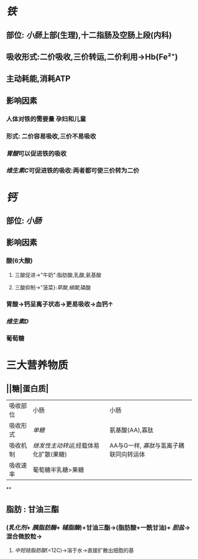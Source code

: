 * [[铁]]
** 部位: [[小肠]]上部(生理),十二指肠及空肠上段(内科)
** 吸收形式:二价吸收,三价转运,二价利用→Hb(Fe²⁺)
:PROPERTIES:
:id: 61fcce09-e7ff-42eb-b428-3dcdbc2be6da
:END:
** 主动耗能,消耗ATP
** 影响因素
*** 人体对铁的需要量 孕妇和儿童
*** 形式: 二价容易吸收,三价不易吸收
*** [[胃酸]]可以促进铁的吸收
*** [[维生素C]]可促进铁的吸收:两者都可使三价转为二价
* [[钙]]
** 部位: [[小肠]]
** 影响因素
*** 酸(6大酸)
**** 三酸促进→"牛奶":脂肪酸,乳酸,氨基酸
**** 三酸抑制→"菠菜}:[[草酸]],[[植酸]],磷酸
*** 胃酸→钙呈离子状态→更易吸收→血钙↑
*** [[维生素D]]
*** 葡萄糖
* 三大营养物质
** ||糖|蛋白质|
|---|
|吸收部位|小肠|小肠|
|吸收形式|[[单糖]]|氨基酸(AA),寡肽|
|吸收机制|[[继发性主动转运]],经载体易化扩散(果糖)|AA与G一样, [[寡肽]]与氢离子耦联同向转运体|
|吸收速率|葡萄糖半乳糖>果糖||
**
** 脂肪 : 甘油三酯
*** [[../assets/image_1643959479428_0.png]]
*** ([[乳化剂]]+ [[胰脂肪酶]]+ [[辅脂酶]])+甘油三酯→(脂肪酸+一酰甘油)+ [[胆盐]]→混合微胶粒→
**** [[中短链脂肪酸]](<12C)→溶于水→直接扩散出细胞的基